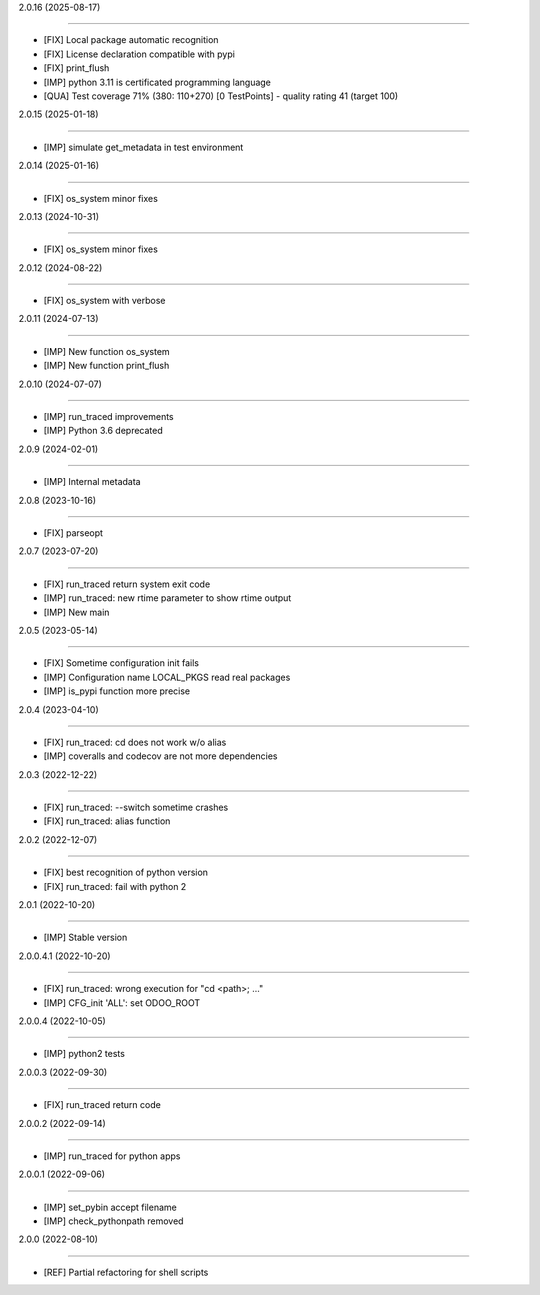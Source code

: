 2.0.16 (2025-08-17)

~~~~~~~~~~~~~~~~~~~



* [FIX] Local package automatic recognition

* [FIX] License declaration compatible with pypi

* [FIX] print_flush

* [IMP] python 3.11 is certificated programming language

* [QUA] Test coverage 71% (380: 110+270) [0 TestPoints] - quality rating 41 (target 100)


2.0.15 (2025-01-18)

~~~~~~~~~~~~~~~~~~~



* [IMP] simulate get_metadata in test environment



2.0.14 (2025-01-16)

~~~~~~~~~~~~~~~~~~~



* [FIX] os_system minor fixes



2.0.13 (2024-10-31)

~~~~~~~~~~~~~~~~~~~



* [FIX] os_system minor fixes



2.0.12 (2024-08-22)

~~~~~~~~~~~~~~~~~~~



* [FIX] os_system with verbose



2.0.11 (2024-07-13)

~~~~~~~~~~~~~~~~~~~



* [IMP] New function os_system

* [IMP] New function print_flush



2.0.10 (2024-07-07)

~~~~~~~~~~~~~~~~~~~



* [IMP] run_traced improvements

* [IMP] Python 3.6 deprecated



2.0.9 (2024-02-01)

~~~~~~~~~~~~~~~~~~



* [IMP] Internal metadata



2.0.8 (2023-10-16)

~~~~~~~~~~~~~~~~~~



* [FIX] parseopt



2.0.7 (2023-07-20)

~~~~~~~~~~~~~~~~~~



* [FIX] run_traced return system exit code

* [IMP] run_traced: new rtime parameter to show rtime output

* [IMP] New main



2.0.5 (2023-05-14)

~~~~~~~~~~~~~~~~~~



* [FIX] Sometime configuration init fails

* [IMP] Configuration name LOCAL_PKGS read real packages

* [IMP] is_pypi function more precise



2.0.4 (2023-04-10)

~~~~~~~~~~~~~~~~~~



* [FIX] run_traced: cd does not work w/o alias

* [IMP] coveralls and codecov are not more dependencies



2.0.3 (2022-12-22)

~~~~~~~~~~~~~~~~~~



* [FIX] run_traced: --switch sometime crashes

* [FIX] run_traced: alias function



2.0.2 (2022-12-07)

~~~~~~~~~~~~~~~~~~



* [FIX] best recognition of python version

* [FIX] run_traced: fail with python 2



2.0.1 (2022-10-20)

~~~~~~~~~~~~~~~~~~



* [IMP] Stable version



2.0.0.4.1 (2022-10-20)

~~~~~~~~~~~~~~~~~~~~~~



* [FIX] run_traced: wrong execution for "cd <path>; ..."

* [IMP] CFG_init 'ALL': set ODOO_ROOT



2.0.0.4 (2022-10-05)

~~~~~~~~~~~~~~~~~~~~



* [IMP] python2 tests



2.0.0.3 (2022-09-30)

~~~~~~~~~~~~~~~~~~~~



* [FIX] run_traced return code



2.0.0.2 (2022-09-14)

~~~~~~~~~~~~~~~~~~~~



* [IMP] run_traced for python apps



2.0.0.1 (2022-09-06)

~~~~~~~~~~~~~~~~~~~~



* [IMP] set_pybin accept filename

* [IMP] check_pythonpath removed



2.0.0 (2022-08-10)

~~~~~~~~~~~~~~~~~~



* [REF] Partial refactoring for shell scripts

